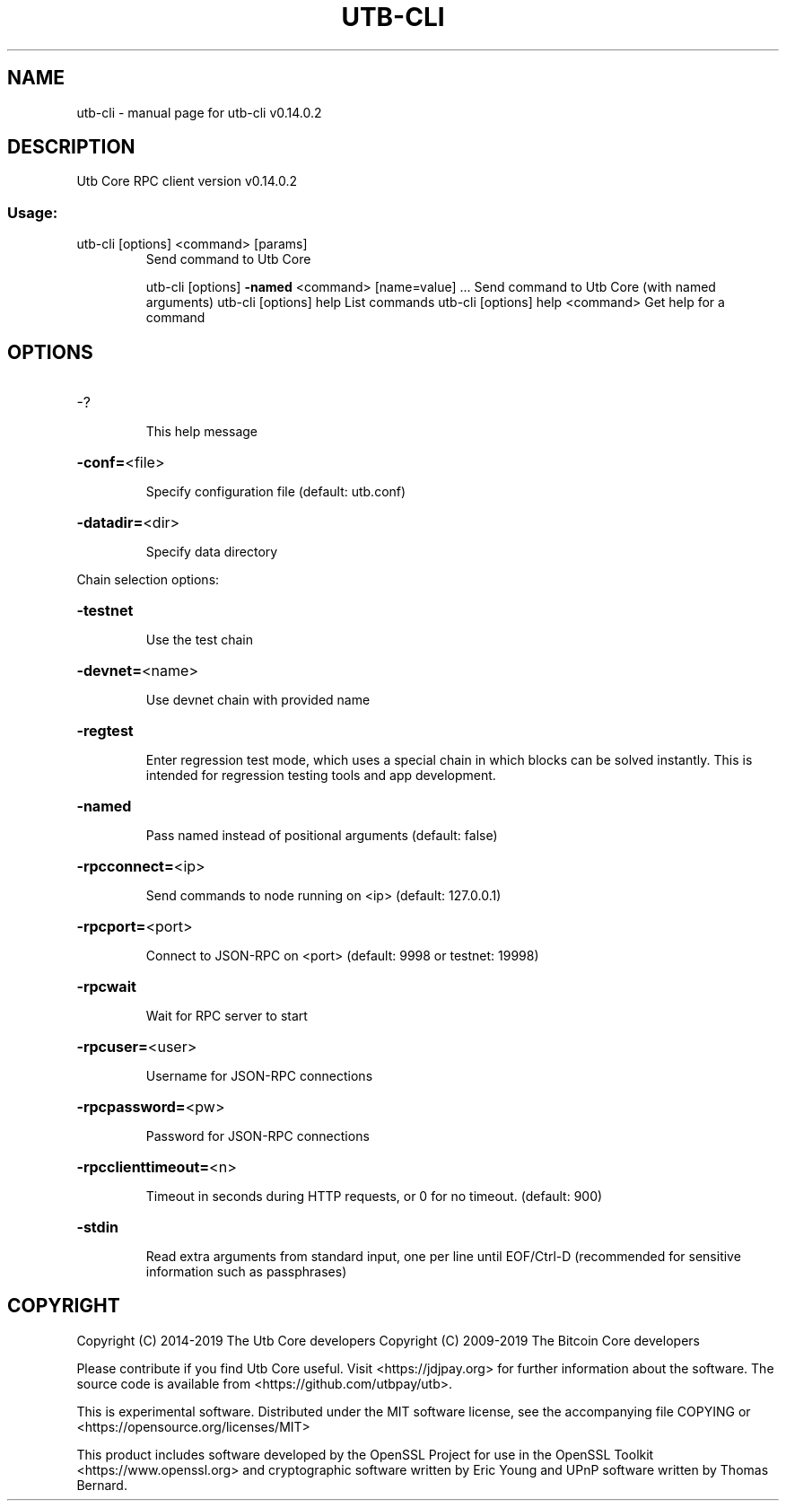 .\" DO NOT MODIFY THIS FILE!  It was generated by help2man 1.47.4.
.TH UTB-CLI "1" "June 2019" "utb-cli v0.14.0.2" "User Commands"
.SH NAME
utb-cli \- manual page for utb-cli v0.14.0.2
.SH DESCRIPTION
Utb Core RPC client version v0.14.0.2
.SS "Usage:"
.TP
utb\-cli [options] <command> [params]
Send command to Utb Core
.IP
utb\-cli [options] \fB\-named\fR <command> [name=value] ... Send command to Utb Core (with named arguments)
utb\-cli [options] help                List commands
utb\-cli [options] help <command>      Get help for a command
.SH OPTIONS
.HP
\-?
.IP
This help message
.HP
\fB\-conf=\fR<file>
.IP
Specify configuration file (default: utb.conf)
.HP
\fB\-datadir=\fR<dir>
.IP
Specify data directory
.PP
Chain selection options:
.HP
\fB\-testnet\fR
.IP
Use the test chain
.HP
\fB\-devnet=\fR<name>
.IP
Use devnet chain with provided name
.HP
\fB\-regtest\fR
.IP
Enter regression test mode, which uses a special chain in which blocks
can be solved instantly. This is intended for regression testing
tools and app development.
.HP
\fB\-named\fR
.IP
Pass named instead of positional arguments (default: false)
.HP
\fB\-rpcconnect=\fR<ip>
.IP
Send commands to node running on <ip> (default: 127.0.0.1)
.HP
\fB\-rpcport=\fR<port>
.IP
Connect to JSON\-RPC on <port> (default: 9998 or testnet: 19998)
.HP
\fB\-rpcwait\fR
.IP
Wait for RPC server to start
.HP
\fB\-rpcuser=\fR<user>
.IP
Username for JSON\-RPC connections
.HP
\fB\-rpcpassword=\fR<pw>
.IP
Password for JSON\-RPC connections
.HP
\fB\-rpcclienttimeout=\fR<n>
.IP
Timeout in seconds during HTTP requests, or 0 for no timeout. (default:
900)
.HP
\fB\-stdin\fR
.IP
Read extra arguments from standard input, one per line until EOF/Ctrl\-D
(recommended for sensitive information such as passphrases)
.SH COPYRIGHT
Copyright (C) 2014-2019 The Utb Core developers
Copyright (C) 2009-2019 The Bitcoin Core developers

Please contribute if you find Utb Core useful. Visit <https://jdjpay.org> for
further information about the software.
The source code is available from <https://github.com/utbpay/utb>.

This is experimental software.
Distributed under the MIT software license, see the accompanying file COPYING
or <https://opensource.org/licenses/MIT>

This product includes software developed by the OpenSSL Project for use in the
OpenSSL Toolkit <https://www.openssl.org> and cryptographic software written by
Eric Young and UPnP software written by Thomas Bernard.
